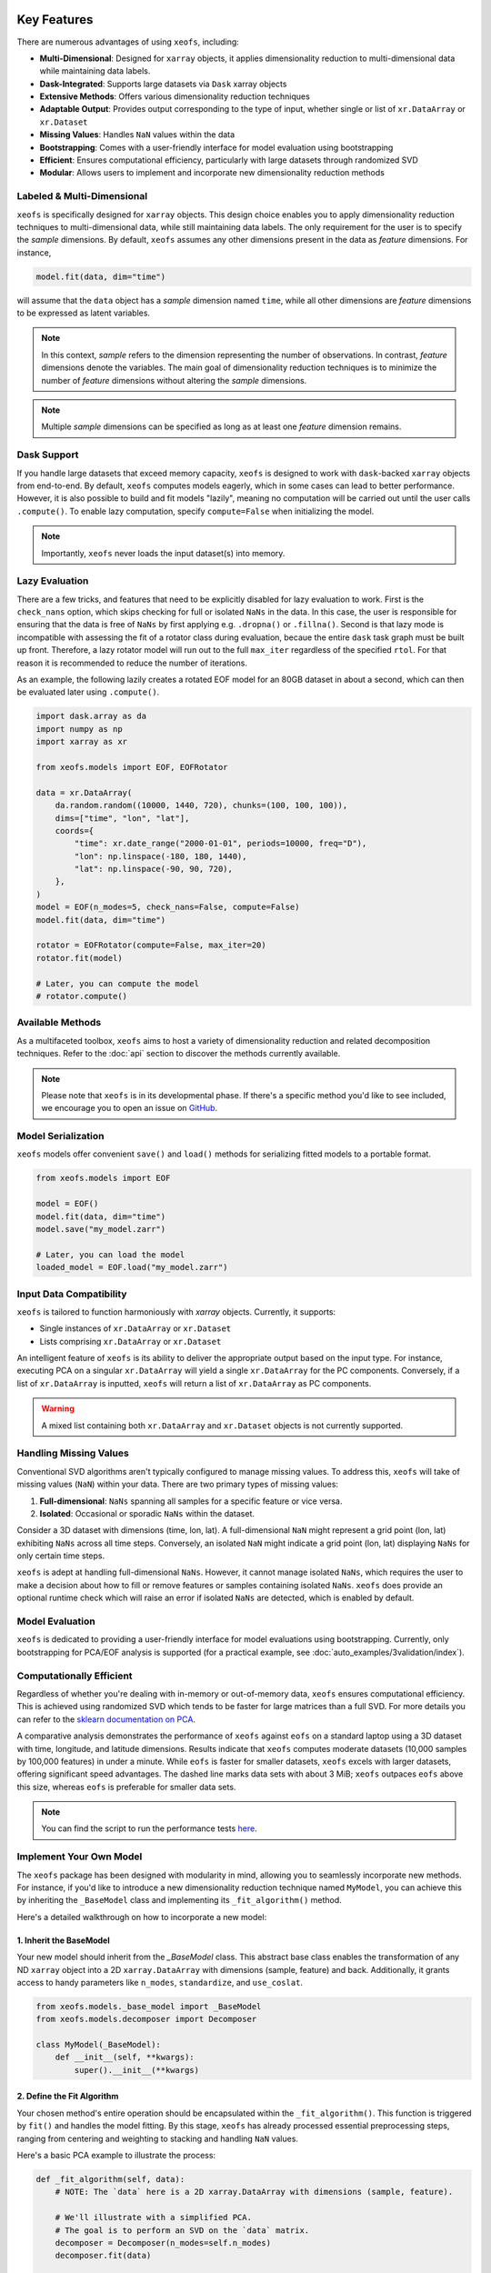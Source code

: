 Key Features
==================


There are numerous advantages of using ``xeofs``, including:

- **Multi-Dimensional**: Designed for ``xarray`` objects, it applies dimensionality reduction to multi-dimensional data while maintaining data labels.
- **Dask-Integrated**: Supports large datasets via ``Dask`` xarray objects
- **Extensive Methods**: Offers various dimensionality reduction techniques
- **Adaptable Output**: Provides output corresponding to the type of input, whether single or list of ``xr.DataArray`` or ``xr.Dataset``
- **Missing Values**: Handles ``NaN`` values within the data
- **Bootstrapping**: Comes with a user-friendly interface for model evaluation using bootstrapping
- **Efficient**: Ensures computational efficiency, particularly with large datasets through randomized SVD
- **Modular**: Allows users to implement and incorporate new dimensionality reduction methods



Labeled & Multi-Dimensional
---------------------------------------------

``xeofs`` is specifically designed for ``xarray`` objects. This design choice enables you 
to apply dimensionality reduction techniques to multi-dimensional data, while still maintaining 
data labels. The only requirement for the user is to specify the *sample* dimensions. By 
default, ``xeofs`` assumes any other dimensions present in the data as *feature* dimensions. 
For instance,

.. code-block:: python

  model.fit(data, dim="time")

will assume that the ``data`` object has a *sample* dimension named ``time``, while all other
dimensions are *feature* dimensions to be expressed as latent variables.

.. note::

    In this context, *sample* refers to the dimension representing the number of observations. 
    In contrast, *feature* dimensions denote the variables. The main goal of 
    dimensionality reduction techniques is to minimize the number of *feature* dimensions
    without altering the *sample* dimensions.

.. note::

    Multiple *sample* dimensions can be specified as long as at least one *feature* dimension remains.

Dask Support
----------------

If you handle large datasets that exceed memory capacity, ``xeofs`` is designed to work with ``dask``-backed
``xarray`` objects from end-to-end. By default, ``xeofs`` computes models eagerly, which in some
cases can lead to better performance. However, it is also possible to build and fit models "lazily", meaning
no computation will be carried out until the user calls ``.compute()``. To enable lazy computation, specify
``compute=False`` when initializing the model.

.. note::

    Importantly, ``xeofs`` never loads the input dataset(s) into memory.

Lazy Evaluation
---------------

There are a few tricks, and features that need to be explicitly disabled for lazy evaluation to work. First
is the ``check_nans`` option, which skips checking for full or isolated ``NaNs`` in the data. In this case,
the user is responsible for ensuring that the data is free of ``NaNs`` by first applying e.g. ``.dropna()``
or ``.fillna()``. Second is that lazy mode is incompatible with assessing the fit of a rotator class during
evaluation, becaue the entire ``dask`` task graph must be built up front. Therefore, a lazy rotator model will
run out to the full ``max_iter`` regardless of the specified ``rtol``. For that reason it is recommended to
reduce the number of iterations.

As an example, the following lazily creates a rotated EOF model for an 80GB dataset in about a second, which can
then be evaluated later using ``.compute()``.

.. code-block:: python

  import dask.array as da
  import numpy as np
  import xarray as xr

  from xeofs.models import EOF, EOFRotator

  data = xr.DataArray(
      da.random.random((10000, 1440, 720), chunks=(100, 100, 100)),
      dims=["time", "lon", "lat"],
      coords={
          "time": xr.date_range("2000-01-01", periods=10000, freq="D"),
          "lon": np.linspace(-180, 180, 1440),
          "lat": np.linspace(-90, 90, 720),
      },
  )
  model = EOF(n_modes=5, check_nans=False, compute=False)
  model.fit(data, dim="time")

  rotator = EOFRotator(compute=False, max_iter=20)
  rotator.fit(model)

  # Later, you can compute the model
  # rotator.compute()

Available Methods
-----------------

As a multifaceted toolbox, ``xeofs`` aims to host a variety of dimensionality reduction 
and related decomposition techniques. 
Refer to the :doc:`api` section to discover the methods currently available.

.. note::

    Please note that ``xeofs`` is in its developmental phase. If there's a specific method 
    you'd like to see included, we encourage you to open an issue on `GitHub`_.

Model Serialization
-------------------

``xeofs`` models offer convenient ``save()`` and ``load()`` methods for serializing
fitted models to a portable format. 

.. code-block:: python

  from xeofs.models import EOF

  model = EOF()
  model.fit(data, dim="time")
  model.save("my_model.zarr")

  # Later, you can load the model
  loaded_model = EOF.load("my_model.zarr")

Input Data Compatibility
------------------------

``xeofs`` is tailored to function harmoniously with `xarray` objects. Currently, it supports: 

- Single instances of ``xr.DataArray`` or ``xr.Dataset``
- Lists comprising ``xr.DataArray`` or ``xr.Dataset``

An intelligent feature of ``xeofs`` is its ability to deliver the appropriate output based on 
the input type. For instance, executing PCA on a singular ``xr.DataArray`` will yield a single 
``xr.DataArray`` for the PC components. Conversely, if a list of ``xr.DataArray`` is inputted, 
``xeofs`` will return a list of ``xr.DataArray`` as PC components.

.. warning::
  
  A mixed list containing both ``xr.DataArray`` and ``xr.Dataset`` objects is not currently supported.

Handling Missing Values
-----------------------

Conventional SVD algorithms aren't typically configured to manage missing values. To address this, 
``xeofs`` will take of missing values (``NaN``) within your data. There are two primary types of missing values:

1. **Full-dimensional**: ``NaNs`` spanning all samples for a specific feature or vice versa.
2. **Isolated**: Occasional or sporadic ``NaNs`` within the dataset.

Consider a 3D dataset with dimensions (time, lon, lat). A full-dimensional ``NaN`` might represent a 
grid point (lon, lat) exhibiting ``NaNs`` across all time steps. Conversely, an isolated 
``NaN`` might indicate a grid point (lon, lat) displaying ``NaNs`` for only certain time steps.

``xeofs`` is adept at handling full-dimensional ``NaNs``. However, it cannot manage isolated ``NaNs``,
which requires the user to make a decision about how to fill or remove features or samples containing isolated
``NaNs``. ``xeofs`` does provide an optional runtime check which will raise an error if isolated ``NaNs`` are
detected, which is enabled by default.

Model Evaluation
----------------

``xeofs`` is dedicated to providing a user-friendly interface for model evaluations using bootstrapping.
Currently, only bootstrapping for PCA/EOF analysis is supported
(for a practical example, see :doc:`auto_examples/3validation/index`).

Computationally Efficient
----------------------------------

Regardless of whether you're dealing with in-memory or out-of-memory data, ``xeofs`` ensures computational efficiency. 
This is achieved using randomized SVD which tends to be faster for large matrices than a full SVD. For more details
you can refer to the `sklearn documentation on PCA`_.

A comparative analysis demonstrates the performance of ``xeofs`` against ``eofs`` 
on a standard laptop using a 3D dataset with time, longitude, and latitude 
dimensions. Results indicate that ``xeofs`` computes moderate datasets 
(10,000 samples by 100,000 features) in under a minute. While ``eofs`` is 
faster for smaller datasets, ``xeofs`` excels with larger datasets, offering 
significant speed advantages. The dashed line marks data sets with about 3 MiB; 
``xeofs`` outpaces ``eofs`` above this size, whereas ``eofs`` is preferable for smaller data sets.

.. image:: perf/timings_dark.png
   :height: 300px
   :width: 750px
   :alt: Comparison of computational times between xeofs and eofs for data sets of varying sizes
   :align: center


.. note::

    You can find the script to run the performance tests here_.


.. _here: https://github.com/nicrie/xeofs/tree/main/docs/perf

Implement Your Own Model
-------------------------

The ``xeofs`` package has been designed with modularity in mind, allowing you to seamlessly incorporate new methods. 
For instance, if you'd like to introduce a new dimensionality reduction technique named ``MyModel``, 
you can achieve this by inheriting the ``_BaseModel`` class and implementing its ``_fit_algorithm()`` method.

Here's a detailed walkthrough on how to incorporate a new model:

1. Inherit the BaseModel
^^^^^^^^^^^^^^^^^^^^^^^^
    
Your new model should inherit from the `_BaseModel` class. This abstract base class enables 
the transformation of any ND ``xarray`` object into a 2D ``xarray.DataArray`` with dimensions 
(sample, feature) and back. Additionally, it grants access to handy parameters like 
``n_modes``, ``standardize``, and ``use_coslat``.

.. code-block:: python

  from xeofs.models._base_model import _BaseModel
  from xeofs.models.decomposer import Decomposer

  class MyModel(_BaseModel):
      def __init__(self, **kwargs):
          super().__init__(**kwargs)


2. Define the Fit Algorithm
^^^^^^^^^^^^^^^^^^^^^^^^^^^
    
Your chosen method's entire operation should be encapsulated within the 
``_fit_algorithm()``. This function is triggered by ``fit()`` and handles the model fitting. 
By this stage, ``xeofs`` has already processed essential preprocessing steps, ranging from 
centering and weighting to stacking and handling ``NaN`` values.

Here's a basic PCA example to illustrate the process:

.. code-block:: python

  def _fit_algorithm(self, data):
      # NOTE: The `data` here is a 2D xarray.DataArray with dimensions (sample, feature).

      # We'll illustrate with a simplified PCA.
      # The goal is to perform an SVD on the `data` matrix.
      decomposer = Decomposer(n_modes=self.n_modes)
      decomposer.fit(data)

      # Extract the necessary components from the decomposer.
      scores = decomposer.U_
      components = decomposer.V_
      singular_values = decomposer.s_

      # Store the data for later access using the internal DataContainer class.
      self.data.add(name="my_singular_values", data=singular_values)
      self.data.add(name="my_components", data=components)
      self.data.add(name="my_scores", data=scores)

      # (Optional) Attach model parameters as attributes to your data.
      self.data.set_attrs(self.attrs)

3. Access the Results
^^^^^^^^^^^^^^^^^^^^^^^^^^^^^^^
    
After fitting your model, results can be retrieved by creating a method for each data 
piece. The internal ``Preprocessor`` class can assist with this task, 
ensuring that the retrieved data retains the correct format.

Depending on their dimensions, data types are categorized into four groups:

1. (sample, feature, ...)
2. (sample, ...)
3. (feature, ...)
4. (...)

The `Preprocessor` class offers methods corresponding to the first three data groups:

- ``inverse_transform_data`` for (sample, feature, ...)
- ``inverse_transform_scores`` for (sample, ...)
- ``inverse_transform_components`` for (feature, ...)

For group (4), data can be accessed directly since there's no need for back transformation.

.. code-block:: python

    def my_singular_values(self):
        return self.data.get("my_singular_values")

    def my_components(self):
        return self.preprocessor.inverse_transform_components(
            self.data.get("my_components")
        )

    def my_scores(self):
        return self.preprocessor.inverse_transform_scores(self.data.get("my_scores"))


4. Optional: Implement Transform and Inverse Transform Methods
^^^^^^^^^^^^^^^^^^^^^^^^^^^^^^^^^^^^^^^^^^^^^^^^^^^^^^^^^^^^^^

While it's required to implement the ``transform`` and ``inverse_transform`` methods for a complete model, 
we'll merely indicate their absence for this example.

.. code-block:: python

  def _transform_algorithm(self, data):
      raise NotImplementedError("This model does not support transform.")

  def _inverse_transform_algorithm(self, scores):
      raise NotImplementedError("This model does not support inverse transform.")


5. Execute the Model
^^^^^^^^^^^^^^^^^^^^^^^^^^^^^^^^^^^^

With all parts in place, you can now initialize and use the new model:

.. code-block:: python

    model = MyModel(n_modes=3)
    model.fit(t2m, dim="time")
    model.my_components()


Comparison With Other Packages
==============================

``xeofs`` stands among a suite of Python packages dedicated to dimensionality reduction. 
Its development has been influenced by other notable packages, each boasting unique and robust features. 
For instance, `eofs`_, crafted by Andrew Dawson, is renowned for its compatibility with ``Dask`` and ``xarray``, 
offering an intuitive EOF analysis interface with a 1D sample dimension. `xMCA`_ is another cherished 
tool, presenting an interface for Maximum Covariance Analysis in ``xarray``. In contrast, `pyEOF`_ is 
tailored for Varimax-rotated EOF analysis but is restricted to 2D (``pandas``) input data. While all these 
tools are useful in their specific realms, they possess limitations. ``xeofs`` aspires to present a more general 
toolkit for dimensionality reduction techniques.


.. list-table::
   :header-rows: 1

   * - 
     - **xeofs**
     - **eofs**
     - **pyEOF**
     - **xMCA**
   * - xarray Interface
     - ✅
     - ✅
     - ❌
     - ✅
   * - Dask Support
     - ✅
     - ✅
     - ❌
     - ❌
   * - Multi-Dimensional
     - ✅
     - Only 1D sample dim
     - 2D input only
     - Only 1D sample dim
   * - Missing Values
     - ✅
     - ✅
     - ❌
     - ✅
   * - Support for ``xr.Dataset``
     - ✅
     - ❌
     - ❌
     - ❌
   * - Algorithm\ :sup:`1`\
     - Randomized SVD
     - Full SVD
     - Randomized SVD
     - Full SVD
   * - Extensible Code Structure
     - ✅
     - ❌
     - ❌
     - ❌
   * - **Validation**
     -
     - 
     - 
     -
   * - Bootstrapping
     - ✅
     - ❌
     - ❌
     - ❌

\ :sup:`1`\ **Note on the algorithm:** The computational burden of a full SVD decomposition for an m x n matrix is O(min(mn², m²n)). However, the randomized SVD, which identifies only the initial k singular values, notably curtails this complexity to O(m n log(k)), making the randomized SVD, as utilized by ``xeofs``, more suitable for expansive datasets. For an in-depth exploration, refer to the `sklearn docs on PCA`_.


.. _pyEOF: https://github.com/zhonghua-zheng/pyEOF
.. _xMCA: https://github.com/Yefee/xMCA
.. _eofs: https://github.com/ajdawson/eofs
.. _`sklearn documentation on PCA`: https://scikit-learn.org/stable/modules/generated/sklearn.decomposition.PCA.html
.. _`GitHub`: https://github.com/nicrie/xeofs/issues

